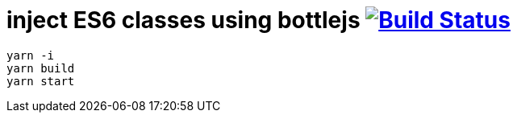 = inject ES6 classes using bottlejs image:https://travis-ci.org/daggerok/js-module-loader.svg?branch=master["Build Status", link="https://travis-ci.org/daggerok/js-module-loader"]

[sources,bash]
----
yarn -i
yarn build
yarn start
----
